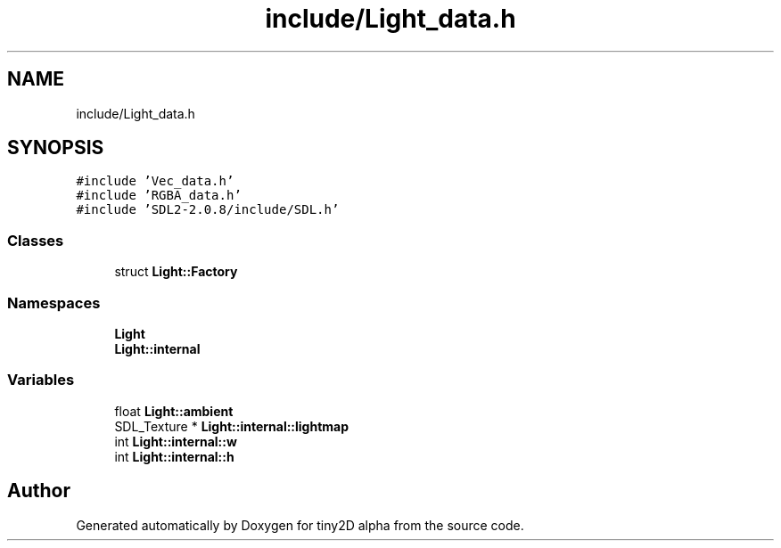 .TH "include/Light_data.h" 3 "Sun Oct 28 2018" "tiny2D alpha" \" -*- nroff -*-
.ad l
.nh
.SH NAME
include/Light_data.h
.SH SYNOPSIS
.br
.PP
\fC#include 'Vec_data\&.h'\fP
.br
\fC#include 'RGBA_data\&.h'\fP
.br
\fC#include 'SDL2\-2\&.0\&.8/include/SDL\&.h'\fP
.br

.SS "Classes"

.in +1c
.ti -1c
.RI "struct \fBLight::Factory\fP"
.br
.in -1c
.SS "Namespaces"

.in +1c
.ti -1c
.RI " \fBLight\fP"
.br
.ti -1c
.RI " \fBLight::internal\fP"
.br
.in -1c
.SS "Variables"

.in +1c
.ti -1c
.RI "float \fBLight::ambient\fP"
.br
.ti -1c
.RI "SDL_Texture * \fBLight::internal::lightmap\fP"
.br
.ti -1c
.RI "int \fBLight::internal::w\fP"
.br
.ti -1c
.RI "int \fBLight::internal::h\fP"
.br
.in -1c
.SH "Author"
.PP 
Generated automatically by Doxygen for tiny2D alpha from the source code\&.
